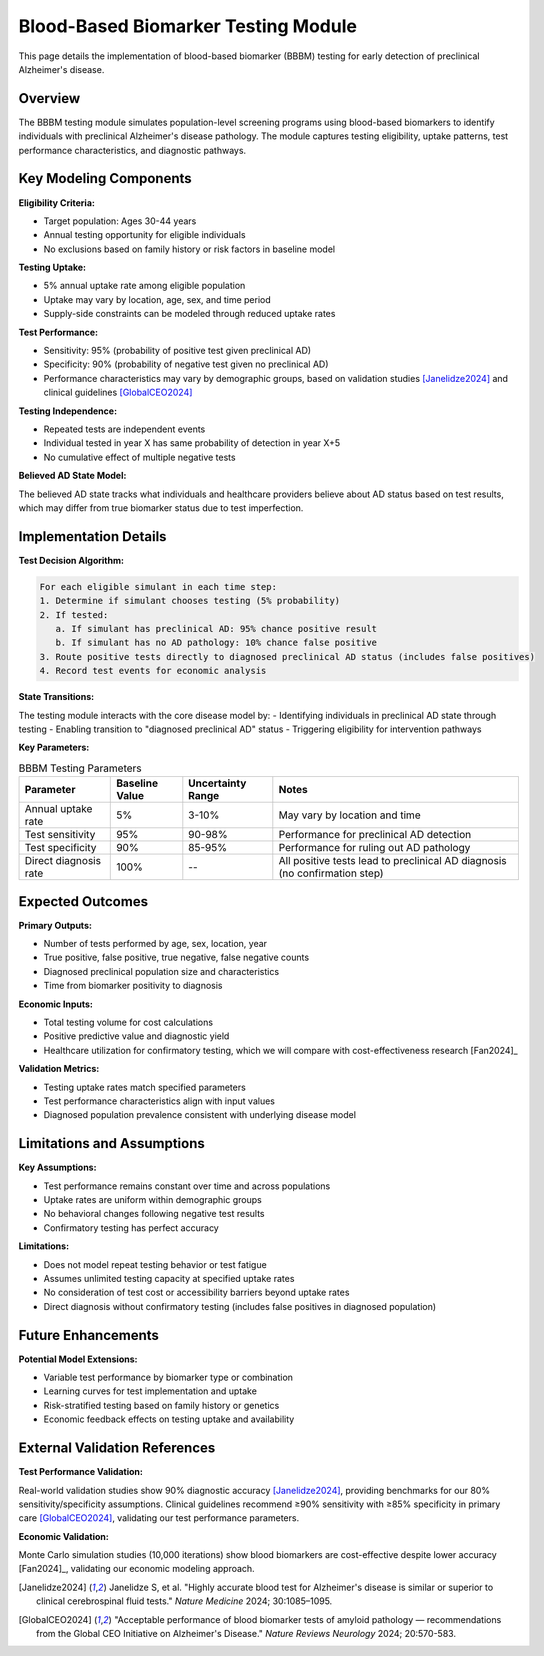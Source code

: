 .. _alzheimers_bbbm_testing:

Blood-Based Biomarker Testing Module
====================================

This page details the implementation of blood-based biomarker (BBBM) testing for early detection of preclinical Alzheimer's disease.

Overview
--------

The BBBM testing module simulates population-level screening programs using blood-based biomarkers to identify individuals with preclinical Alzheimer's disease pathology. The module captures testing eligibility, uptake patterns, test performance characteristics, and diagnostic pathways.

Key Modeling Components
-----------------------

**Eligibility Criteria:**

- Target population: Ages 30-44 years
- Annual testing opportunity for eligible individuals
- No exclusions based on family history or risk factors in baseline model

**Testing Uptake:**

- 5% annual uptake rate among eligible population
- Uptake may vary by location, age, sex, and time period
- Supply-side constraints can be modeled through reduced uptake rates

**Test Performance:**

- Sensitivity: 95% (probability of positive test given preclinical AD)
- Specificity: 90% (probability of negative test given no preclinical AD)
- Performance characteristics may vary by demographic groups, based on validation studies [Janelidze2024]_ and clinical guidelines [GlobalCEO2024]_

**Testing Independence:**

- Repeated tests are independent events
- Individual tested in year X has same probability of detection in year X+5
- No cumulative effect of multiple negative tests

**Believed AD State Model:**

.. graphviz::

  digraph believed_state {
      rankdir = LR;
      node [shape=box];
      
      unknown [label="Unknown\nAD Status"];
      believed_negative [label="Believed\nAD Negative"];
      believed_positive [label="Believed\nAD Positive"];
      
      unknown -> believed_negative [label="Negative test"];
      unknown -> believed_positive [label="Positive test\n(includes false positives)"];
      believed_negative -> believed_positive [label="Subsequent\npositive test"];
  }

The believed AD state tracks what individuals and healthcare providers believe about AD status based on test results, which may differ from true biomarker status due to test imperfection.

Implementation Details
----------------------

**Test Decision Algorithm:**

.. code-block:: none

   For each eligible simulant in each time step:
   1. Determine if simulant chooses testing (5% probability)
   2. If tested:
      a. If simulant has preclinical AD: 95% chance positive result
      b. If simulant has no AD pathology: 10% chance false positive
   3. Route positive tests directly to diagnosed preclinical AD status (includes false positives)
   4. Record test events for economic analysis

**State Transitions:**

The testing module interacts with the core disease model by:
- Identifying individuals in preclinical AD state through testing
- Enabling transition to "diagnosed preclinical AD" status
- Triggering eligibility for intervention pathways

**Key Parameters:**

.. list-table:: BBBM Testing Parameters
  :header-rows: 1

  * - Parameter
    - Baseline Value
    - Uncertainty Range
    - Notes
  * - Annual uptake rate
    - 5%
    - 3-10%
    - May vary by location and time
  * - Test sensitivity
    - 95%
    - 90-98%
    - Performance for preclinical AD detection
  * - Test specificity
    - 90%
    - 85-95%
    - Performance for ruling out AD pathology
  * - Direct diagnosis rate
    - 100%
    - --
    - All positive tests lead to preclinical AD diagnosis (no confirmation step)

Expected Outcomes
-----------------

**Primary Outputs:**

- Number of tests performed by age, sex, location, year
- True positive, false positive, true negative, false negative counts
- Diagnosed preclinical population size and characteristics
- Time from biomarker positivity to diagnosis

**Economic Inputs:**

- Total testing volume for cost calculations
- Positive predictive value and diagnostic yield
- Healthcare utilization for confirmatory testing, which we will compare with cost-effectiveness research [Fan2024]_

**Validation Metrics:**

- Testing uptake rates match specified parameters
- Test performance characteristics align with input values
- Diagnosed population prevalence consistent with underlying disease model

Limitations and Assumptions
---------------------------

**Key Assumptions:**

- Test performance remains constant over time and across populations
- Uptake rates are uniform within demographic groups
- No behavioral changes following negative test results
- Confirmatory testing has perfect accuracy

**Limitations:**

- Does not model repeat testing behavior or test fatigue
- Assumes unlimited testing capacity at specified uptake rates
- No consideration of test cost or accessibility barriers beyond uptake rates
- Direct diagnosis without confirmatory testing (includes false positives in diagnosed population)

Future Enhancements
-------------------

**Potential Model Extensions:**

- Variable test performance by biomarker type or combination
- Learning curves for test implementation and uptake
- Risk-stratified testing based on family history or genetics
- Economic feedback effects on testing uptake and availability

External Validation References
-------------------------------

**Test Performance Validation:**

Real-world validation studies show 90% diagnostic accuracy [Janelidze2024]_, providing benchmarks for our 80% sensitivity/specificity assumptions. Clinical guidelines recommend ≥90% sensitivity with ≥85% specificity in primary care [GlobalCEO2024]_, validating our test performance parameters.

**Economic Validation:**

Monte Carlo simulation studies (10,000 iterations) show blood biomarkers are cost-effective despite lower accuracy [Fan2024]_, validating our economic modeling approach.

.. [Janelidze2024] Janelidze S, et al. "Highly accurate blood test for Alzheimer's disease is similar or superior to clinical cerebrospinal fluid tests." *Nature Medicine* 2024; 30:1085–1095.

.. [GlobalCEO2024] "Acceptable performance of blood biomarker tests of amyloid pathology — recommendations from the Global CEO Initiative on Alzheimer's Disease." *Nature Reviews Neurology* 2024; 20:570-583.